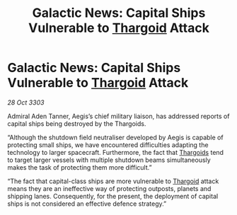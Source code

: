 :PROPERTIES:
:ID:       3b635597-b928-44ab-90e8-d04143003711
:END:
#+title: Galactic News: Capital Ships Vulnerable to [[id:09343513-2893-458e-a689-5865fdc32e0a][Thargoid]] Attack
#+filetags: :3303:galnet:

* Galactic News: Capital Ships Vulnerable to [[id:09343513-2893-458e-a689-5865fdc32e0a][Thargoid]] Attack

/28 Oct 3303/

Admiral Aden Tanner, Aegis’s chief military liaison, has addressed reports of capital ships being destroyed by the Thargoids. 

“Although the shutdown field neutraliser developed by Aegis is capable of protecting small ships, we have encountered difficulties adapting the technology to larger spacecraft. Furthermore, the fact that [[id:09343513-2893-458e-a689-5865fdc32e0a][Thargoids]] tend to target larger vessels with multiple shutdown beams simultaneously makes the task of protecting them more difficult.” 

“The fact that capital-class ships are more vulnerable to [[id:09343513-2893-458e-a689-5865fdc32e0a][Thargoid]] attack means they are an ineffective way of protecting outposts, planets and shipping lanes. Consequently, for the present, the deployment of capital ships is not considered an effective defence strategy.”
